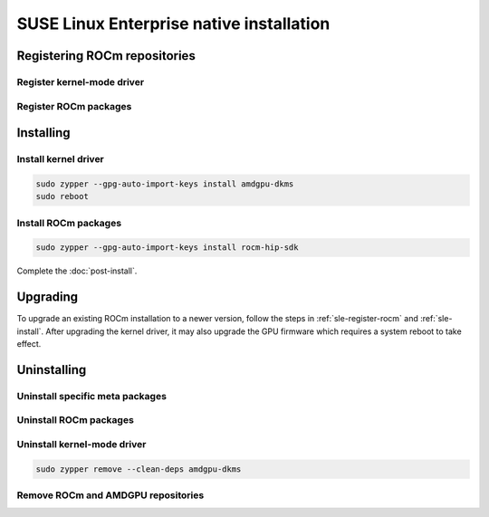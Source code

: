*********************************************************************************************
SUSE Linux Enterprise native installation
*********************************************************************************************

.. _sle-register-rocm:

Registering ROCm repositories
===============================================

Register kernel-mode driver
--------------------------------------------------------------------------------------


.. datatemplate:nodata::

    .. tab-set::
        {% for os_version in ['15.5', '15.4'] %}
        .. tab-item:: SLES {{ os_version }}

            .. code-block:: bash
                :substitutions:

                sudo tee /etc/zypp/repos.d/amdgpu.repo <<EOF
                [amdgpu]
                name=amdgpu
                baseurl=https://repo.radeon.com/amdgpu/|rocm_version|/sle/{{ os_version }}/main/x86_64/
                enabled=1
                gpgcheck=1
                gpgkey=https://repo.radeon.com/rocm/rocm.gpg.key
                EOF

                sudo zypper ref
        {% endfor %}

Register ROCm packages
--------------------------------------------------------------------------------------

.. code-block:: bash
    :substitutions:

    sudo tee --append /etc/zypp/repos.d/rocm.repo <<EOF
    [ROCm-|rocm_version|]
    name=ROCm|rocm_version|
    baseurl=https://repo.radeon.com/rocm/zyp/|rocm_version|/main
    enabled=1
    gpgcheck=1
    gpgkey=https://repo.radeon.com/rocm/rocm.gpg.key
    EOF

    sudo zypper ref

.. _sle-install:

Installing
===============================================

Install kernel driver
--------------------------------------------------------------------------------------

.. code-block:: bash

    sudo zypper --gpg-auto-import-keys install amdgpu-dkms
    sudo reboot

Install ROCm packages
--------------------------------------------------------------------------------------

.. code-block:: bash

    sudo zypper --gpg-auto-import-keys install rocm-hip-sdk

Complete the :doc:`post-install`.

Upgrading
================================================

To upgrade an existing ROCm installation to a newer version, follow the steps in
:ref:`sle-register-rocm` and :ref:`sle-install`. After upgrading the kernel
driver, it may also upgrade the GPU firmware which requires a system reboot to
take effect.

Uninstalling
================================================

Uninstall specific meta packages
---------------------------------------------------------------------------

.. code-block:: bash
    :substitutions:

    # sudo zypper remove <package-name>
    # For example:
    sudo zypper remove rocm-hip-sdk
    # Or for version specific packages:
    sudo zypper remove rocm-hip-sdk|rocm_version|

Uninstall ROCm packages
---------------------------------------------------------------------------

.. code-block:: bash
    :substitutions:

    sudo zypper remove rocm-core
    # Or for version specific packages:
    sudo zypper remove rocm-core|rocm_version|

Uninstall kernel-mode driver
---------------------------------------------------------------------------

.. code-block:: bash

    sudo zypper remove --clean-deps amdgpu-dkms

Remove ROCm and AMDGPU repositories
---------------------------------------------------------------------------

.. code-block:: bash
    :substitutions:

    # Remove the repositories.
    # sudo zypper removerepo <rocm*/amdgpu>
    #
    # The name of the repositories can be listed with:
    sudo zypper repos
    
    # Then remove the 'ROCm' and 'amdgpu' repositories.
    # For example:
    sudo zypper removerepo ROCm-|rocm_version|
    sudo zypper removerepo amdgpu

    # Clear the cache and clean the system.
    sudo zypper clean --all

    # Restart the system.
    sudo reboot
